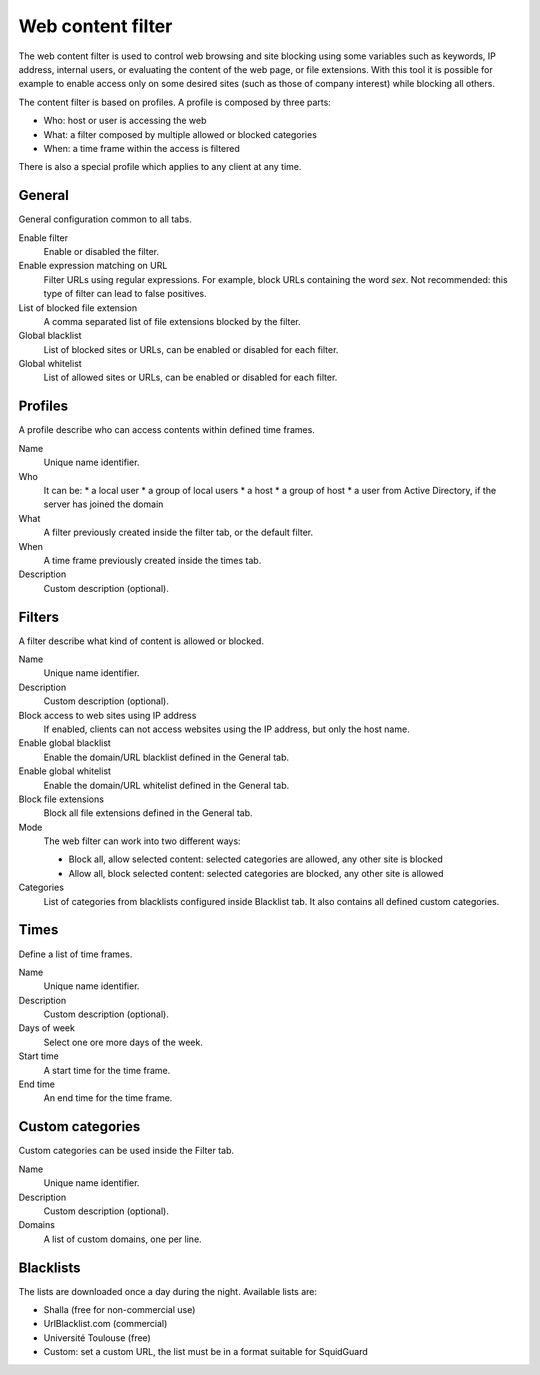 ==================
Web content filter
==================

The web content filter is used to control web browsing and
site blocking using some variables such as keywords, IP
address, internal users, or evaluating the content of the web page,
or file extensions. With this tool it is possible for example to enable
access only on some desired sites (such as those of company interest)
while blocking all others.

The content filter is based on profiles.
A profile is composed by three parts:

* Who: host or user is accessing the web
* What: a filter composed by multiple allowed or blocked categories
* When: a time frame within the access is filtered

There is also a special profile which applies to any client
at any time.


General
=======

General configuration common to all tabs.

Enable filter
    Enable or disabled the filter.

Enable expression matching on URL
    Filter URLs using regular expressions.
    For example, block URLs containing the word *sex*.
    Not recommended: this type of filter can lead to false positives.

List of blocked file extension
    A comma separated list of file extensions blocked by the filter.

Global blacklist
   List of blocked sites or URLs, can be enabled or disabled for each filter.

Global whitelist
   List of allowed sites or URLs, can be enabled or disabled for each filter.


Profiles
========

A profile describe who can access contents within defined time frames.

Name
   Unique name identifier.

Who
   It can be:
   * a local user
   * a group of local users
   * a host
   * a group of host
   * a user from Active Directory, if the server has joined the domain

What
   A filter previously created inside the filter tab, or the default filter.

When
   A time frame previously created inside the times tab.

Description
    Custom description (optional).


Filters
=======

A filter describe what kind of content is allowed or blocked.

Name
    Unique name identifier.

Description
    Custom description (optional).

Block access to web sites using IP address
    If enabled, clients can not access websites using the IP address, but only the host name.

Enable global blacklist
    Enable the domain/URL blacklist defined in the General tab.

Enable global whitelist
    Enable the domain/URL whitelist defined in the General tab.

Block file extensions
    Block all file extensions defined in the General tab.

Mode
    The web filter can work into two different ways:

    * Block all, allow selected content: selected categories are allowed, any other site is blocked
    * Allow all, block selected content: selected categories are blocked, any other site is allowed

Categories
    List of categories from blacklists configured inside Blacklist tab.
    It also contains all defined custom categories.

Times
=====

Define a list of time frames.

Name
    Unique name identifier.

Description
    Custom description (optional).

Days of week
    Select one ore more days of the week.

Start time
    A start time for the time frame.

End time
    An end time for the time frame.


Custom categories
=================

Custom categories can be used inside the Filter tab.

Name
    Unique name identifier.

Description
    Custom description (optional).

Domains
    A list of custom domains, one per line.


Blacklists
==========

The lists are downloaded once a day during the night.
Available lists are:

* Shalla (free for non-commercial use)
* UrlBlacklist.com (commercial)
* Université Toulouse (free)
* Custom: set a custom URL, the list must be in a format
  suitable for SquidGuard


.. raw:: html

   {{{INCLUDE NethServer_Module_ContentFilter_*.html}}}
